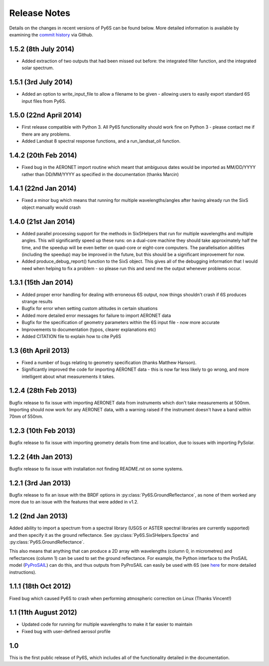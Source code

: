Release Notes 
-------------

Details on the changes in recent versions of Py6S can be found below. More detailed information is available by examining the `commit history <https://github.com/robintw/Py6S/commits/master/>`_ via Github.

1.5.2 (8th July 2014)
^^^^^^^^^^^^^^^^^^^^^
* Added extraction of two outputs that had been missed out before: the integrated filter function, and the integrated solar spectrum.

1.5.1 (3rd July 2014)
^^^^^^^^^^^^^^^^^^^^^
* Added an option to write_input_file to allow a filename to be given - allowing users to easily export standard 6S input files from Py6S.

1.5.0 (22nd April 2014)
^^^^^^^^^^^^^^^^^^^^^^^
* First release compatible with Python 3. All Py6S functionality should work fine on Python 3 - please contact me if there are any problems.
* Added Landsat 8 spectral response functions, and a run_landsat_oli function.

1.4.2 (20th Feb 2014)
^^^^^^^^^^^^^^^^^^^^^
* Fixed bug in the AERONET import routine which meant that ambiguous dates would be imported as MM/DD/YYYY rather than DD/MM/YYYY as specified in the documentation (thanks Marcin)

1.4.1 (22nd Jan 2014)
^^^^^^^^^^^^^^^^^^^^^
* Fixed a minor bug which means that running for multiple wavelengths/angles after having already run the SixS object manually would crash

1.4.0 (21st Jan 2014)
^^^^^^^^^^^^^^^^^^^^^
* Added parallel processing support for the methods in SixSHelpers that run for multiple wavelengths and multiple angles. This will significantly speed up these runs: on a dual-core machine they should take approximately half the time, and the speedup will be even better on quad-core or eight-core computers. The parallelisation abilities (including the speedup) may be improved in the future, but this should be a significant improvement for now.
* Added produce_debug_report() function to the SixS object. This gives all of the debugging information that I would need when helping to fix a problem - so please run this and send me the output whenever problems occur.

1.3.1 (15th Jan 2014)
^^^^^^^^^^^^^^^^^^^^
* Added proper error handling for dealing with erroneous 6S output, now things shouldn't crash if 6S produces strange results
* Bugfix for error when setting custom altitudes in certain situations
* Added more detailed error messages for failure to import AERONET data
* Bugfix for the specification of geometry parameters within the 6S input file - now more accurate
* Improvements to documentation (typos, clearer explanations etc)
* Added CITATION file to explain how to cite Py6S

1.3 (6th April 2013)
^^^^^^^^^^^^^^^^^^^^
* Fixed a number of bugs relating to geometry specification (thanks Matthew Hanson).
* Significantly improved the code for importing AERONET data - this is now far less likely to go wrong, and more intelligent about what measurements it takes.

1.2.4 (28th Feb 2013)
^^^^^^^^^^^^^^^^^^^^^
Bugfix release to fix issue with importing AERONET data from instruments which don't take measurements at 500nm. Importing should now work for any AERONET data, with a warning raised if the instrument doesn't have a band within 70nm of 550nm.

1.2.3 (10th Feb 2013)
^^^^^^^^^^^^^^^^^^^^^
Bugfix release to fix issue with importing geometry details from time and location, due to issues with importing PySolar.

1.2.2 (4th Jan 2013)
^^^^^^^^^^^^^^^^^^^^
Bugfix release to fix issue with installation not finding README.rst on some systems.

1.2.1 (3rd Jan 2013)
^^^^^^^^^^^^^^^^^^^^
Bugfix release to fix an issue with the BRDF options in :py:class:`Py6S.GroundReflectance`, as none of them worked any more due to an issue with the features that were added in v1.2.

1.2 (2nd Jan 2013)
^^^^^^^^^^^^^^^^^^
Added ability to import a spectrum from a spectral library (USGS or ASTER spectral libraries are currently supported) and then specify it as the ground reflectance. See :py:class:`Py6S.SixSHelpers.Spectra` and :py:class:`Py6S.GroundReflectance`.

This also means that anything that can produce a 2D array with wavelengths (column 0, in micrometres) and reflectances (column 1) can be used to set the ground reflectance. For example, the Python interface to the ProSAIL model (`PyProSAIL <https://pyprosail.readthedocs.org/en/latest/>`_) can do this, and thus outputs from PyProSAIL can easily be used with 6S (see `here <https://pyprosail.readthedocs.org/en/latest/#using-with-py6s>`_ for more detailed instructions).

1.1.1 (18th Oct 2012)
^^^^^^^^^^^^^^^^^^^^^
Fixed bug which caused Py6S to crash when performing atmospheric correction on Linux (Thanks Vincent!)

1.1 (11th August 2012)
^^^^^^^^^^^^^^^^^^^^^^
* Updated code for running for multiple wavelengths to make it far easier to maintain
* Fixed bug with user-defined aerosol profile

1.0
^^^
This is the first public release of Py6S, which includes all of the functionality detailed in the documentation.
